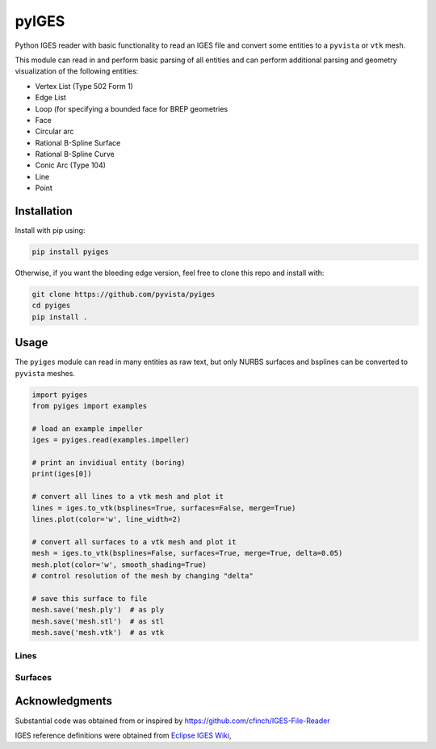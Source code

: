 pyIGES
======
Python IGES reader with basic functionality to read an IGES file and
convert some entities to a ``pyvista`` or ``vtk`` mesh.

This module can read in and perform basic parsing of all entities and
can perform additional parsing and geometry visualization of the
following entities:

- Vertex List (Type 502 Form 1)
- Edge List
- Loop (for specifying a bounded face for BREP geometries
- Face
- Circular arc
- Rational B-Spline Surface
- Rational B-Spline Curve
- Conic Arc (Type 104)
- Line
- Point


Installation
------------
Install with pip using:

.. code::

   pip install pyiges

Otherwise, if you want the bleeding edge version, feel free to clone
this repo and install with:

.. code:: bash

   git clone https://github.com/pyvista/pyiges
   cd pyiges
   pip install .


Usage
-----
The ``pyiges`` module can read in many entities as raw text, but only
NURBS surfaces and bsplines can be converted to ``pyvista`` meshes.

.. code:: python

    import pyiges
    from pyiges import examples

    # load an example impeller
    iges = pyiges.read(examples.impeller)

    # print an invidiual entity (boring)
    print(iges[0])

    # convert all lines to a vtk mesh and plot it
    lines = iges.to_vtk(bsplines=True, surfaces=False, merge=True)
    lines.plot(color='w', line_width=2)

    # convert all surfaces to a vtk mesh and plot it
    mesh = iges.to_vtk(bsplines=False, surfaces=True, merge=True, delta=0.05)
    mesh.plot(color='w', smooth_shading=True)
    # control resolution of the mesh by changing "delta"

    # save this surface to file
    mesh.save('mesh.ply')  # as ply
    mesh.save('mesh.stl')  # as stl
    mesh.save('mesh.vtk')  # as vtk


Lines
~~~~~
.. image:: https://github.com/pyvista/pyiges/raw/main/docs/images/impeller_lines.png


Surfaces
~~~~~~~~
.. image:: https://github.com/pyvista/pyiges/raw/main/docs/images/impeller_surf.png



Acknowledgments
---------------
Substantial code was obtained from or inspired by https://github.com/cfinch/IGES-File-Reader

IGES reference definitions were obtained from `Eclipse IGES Wiki <https://wiki.eclipse.org/IGES_file_Specification#Rational_B-Spline_Curve_.28Type_126.29>`_,
